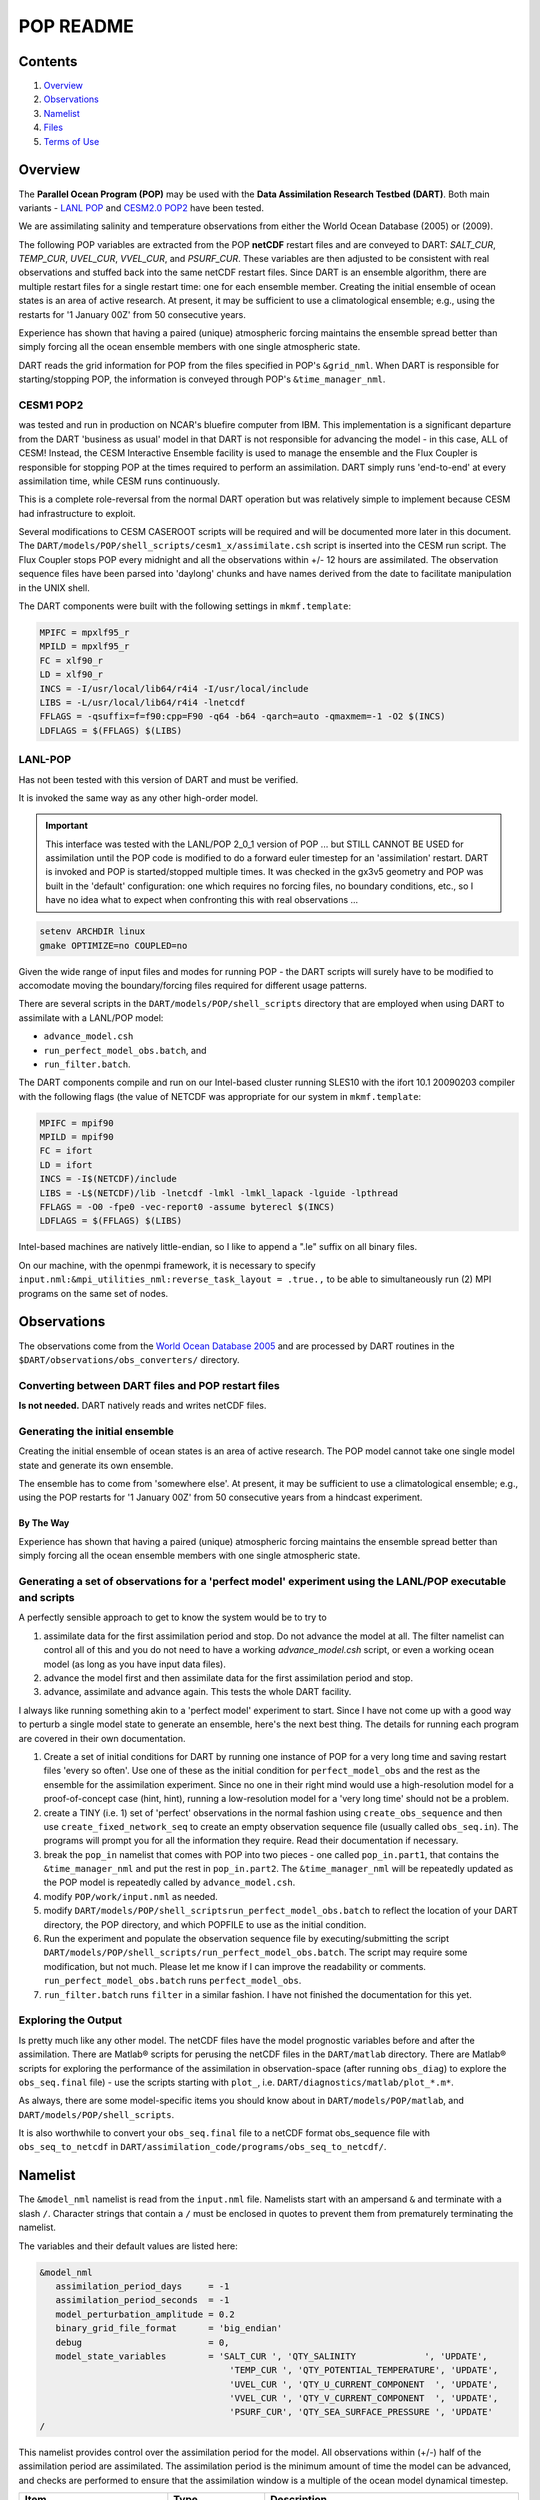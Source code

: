 ##########
POP README
##########

Contents
========

#. `Overview`_
#. `Observations`_
#. `Namelist`_
#. `Files`_
#. `Terms of Use`_

Overview
========

The **Parallel Ocean Program (POP)** may be used with the **Data Assimilation
Research Testbed (DART)**. Both main variants - `LANL POP
<https://climatemodeling.science.energy.gov/projects/climate-ocean-and-sea-ice-modeling-cosim>`_
and `CESM2.0 POP2 <https://www.cesm.ucar.edu/models/cesm2/ocean/>`_ have been
tested.

We are assimilating salinity and temperature observations from either the World
Ocean Database (2005) or (2009).

The following POP variables are extracted from the POP **netCDF** restart files
and are conveyed to DART: *SALT_CUR*, *TEMP_CUR*, *UVEL_CUR*, *VVEL_CUR*, and
*PSURF_CUR*. These variables are then adjusted to be consistent with real
observations and stuffed back into the same netCDF restart files. Since DART is
an ensemble algorithm, there are multiple restart files for a single restart
time: one for each ensemble member. Creating the initial ensemble of ocean
states is an area of active research. At present, it may be sufficient to use a
climatological ensemble; e.g., using the restarts for '1 January 00Z' from 50
consecutive years.

Experience has shown that having a paired (unique) atmospheric forcing maintains
the ensemble spread better than simply forcing all the ocean ensemble members
with one single atmospheric state.

DART reads the grid information for POP from the files specified in POP's
``&grid_nml``. When DART is responsible for starting/stopping POP, the 
information is conveyed through POP's ``&time_manager_nml``.


CESM1 POP2
----------

was tested and run in production on NCAR's bluefire computer from IBM. This
implementation is a significant departure from the DART 'business as usual'
model in that DART is not responsible for advancing the model - in this case,
ALL of CESM! Instead, the CESM Interactive Ensemble facility is used to manage
the ensemble and the Flux Coupler is responsible for stopping POP at the times
required to perform an assimilation. DART simply runs 'end-to-end' at every
assimilation time, while CESM runs continuously.

This is a complete role-reversal from the normal DART operation but was
relatively simple to implement because CESM had infrastructure to exploit.

Several modifications to CESM CASEROOT scripts will be required and will be
documented more later in this document. The
``DART/models/POP/shell_scripts/cesm1_x/assimilate.csh`` script is inserted into
the CESM run script. The Flux Coupler stops POP every midnight and all the
observations within +/- 12 hours are assimilated. The observation sequence files
have been parsed into 'daylong' chunks and have names derived from the date to
facilitate manipulation in the UNIX shell.

The DART components were built with the following settings in ``mkmf.template``:

.. code-block:: perl

   MPIFC = mpxlf95_r
   MPILD = mpxlf95_r
   FC = xlf90_r
   LD = xlf90_r
   INCS = -I/usr/local/lib64/r4i4 -I/usr/local/include
   LIBS = -L/usr/local/lib64/r4i4 -lnetcdf
   FFLAGS = -qsuffix=f=f90:cpp=F90 -q64 -b64 -qarch=auto -qmaxmem=-1 -O2 $(INCS)
   LDFLAGS = $(FFLAGS) $(LIBS)

LANL-POP
--------

Has not been tested with this version of DART and must be verified.

It is invoked the same way as any other high-order model.

.. important:: 

   This interface was tested with the LANL/POP 2_0_1 version of POP ... but
   STILL CANNOT BE USED for assimilation until the POP code is modified to do a
   forward euler timestep for an 'assimilation' restart. DART is invoked and POP
   is started/stopped multiple times. It was checked in the gx3v5 geometry and
   POP was built in the 'default' configuration: one which requires no forcing
   files, no boundary conditions, etc., so I have no idea what to expect when
   confronting this with real observations ...

.. code-block:: bash

   setenv ARCHDIR linux
   gmake OPTIMIZE=no COUPLED=no
         
Given the wide range of input files and modes for running POP - the DART scripts
will surely have to be modified to accomodate moving the boundary/forcing files
required for different usage patterns.

There are several scripts in the ``DART/models/POP/shell_scripts`` directory
that are employed when using DART to assimilate with a LANL/POP model:

- ``advance_model.csh``
- ``run_perfect_model_obs.batch``, and
- ``run_filter.batch``.

The DART components compile and run on our Intel-based cluster running SLES10
with the ifort 10.1 20090203 compiler with the following flags (the value of
NETCDF was appropriate for our system in ``mkmf.template``:

.. code-block:: perl

   MPIFC = mpif90
   MPILD = mpif90
   FC = ifort
   LD = ifort
   INCS = -I$(NETCDF)/include
   LIBS = -L$(NETCDF)/lib -lnetcdf -lmkl -lmkl_lapack -lguide -lpthread
   FFLAGS = -O0 -fpe0 -vec-report0 -assume byterecl $(INCS)
   LDFLAGS = $(FFLAGS) $(LIBS)
         

Intel-based machines are natively little-endian, so I like to append a ".le"
suffix on all binary files.

On our machine, with the openmpi framework, it is necessary to specify
``input.nml:&mpi_utilities_nml:reverse_task_layout = .true.,`` to be able to
simultaneously run (2) MPI programs on the same set of nodes.

Observations
============

The observations come from the `World Ocean Database 2005
<http://www.nodc.noaa.gov/OC5/WOD05/pr_wod05.html>`_ and are processed by DART
routines in the ``$DART/observations/obs_converters/`` directory.

Converting between DART files and POP restart files
---------------------------------------------------

**Is not needed.** DART natively reads and writes netCDF files.

Generating the initial ensemble
-------------------------------

Creating the initial ensemble of ocean states is an area of active research.
The POP model cannot take one single model state and generate its own ensemble.

The ensemble has to come from 'somewhere else'. At present, it may be sufficient
to use a climatological ensemble; e.g., using the POP restarts for '1 January
00Z' from 50 consecutive years from a hindcast experiment.

By The Way
~~~~~~~~~~

Experience has shown that having a paired (unique) atmospheric forcing maintains
the ensemble spread better than simply forcing all the ocean ensemble members
with one single atmospheric state.

Generating a set of observations for a 'perfect model' experiment using the LANL/POP executable and scripts
-----------------------------------------------------------------------------------------------------------

A perfectly sensible approach to get to know the system would be to try to

#. assimilate data for the first assimilation period and stop. Do not advance
   the model at all. The filter namelist can control all of this and you do
   not need to have a working *advance_model.csh* script, or even a working
   ocean model (as long as you have input data files).
#. advance the model first and then assimilate data for the first
   assimilation period and stop.
#. advance, assimilate and advance again. This tests the whole DART facility.

I always like running something akin to a 'perfect model' experiment to
start. Since I have not come up with a good way to perturb a single model
state to generate an ensemble, here's the next best thing. The details for
running each program are covered in their own documentation.

#. Create a set of initial conditions for DART by running one instance of POP
   for a very long time and saving restart files 'every so often'. Use one of
   these as the initial condition for ``perfect_model_obs`` and the rest as the
   ensemble for the assimilation experiment. Since no one in their right mind
   would use a high-resolution model for a proof-of-concept case (hint,
   hint), running a low-resolution model for a 'very long time' should not be
   a problem.
#. create a TINY (i.e. 1) set of 'perfect' observations in the normal
   fashion using ``create_obs_sequence`` and then use
   ``create_fixed_network_seq`` to create an empty observation sequence file
   (usually called ``obs_seq.in``). The programs will prompt you for all the
   information they require. Read their documentation if necessary.
#. break the ``pop_in`` namelist that comes with POP into two pieces - one
   called ``pop_in.part1``, that contains the ``&time_manager_nml`` and put the
   rest in ``pop_in.part2``. The ``&time_manager_nml`` will be repeatedly
   updated as the POP model is repeatedly called by ``advance_model.csh``.
#. modify ``POP/work/input.nml`` as needed.
#. modify ``DART/models/POP/shell_scriptsrun_perfect_model_obs.batch`` to
   reflect the location of your DART directory, the POP directory, and which
   POPFILE to use as the initial condition.
#. Run the experiment and populate the observation sequence file by
   executing/submitting the script
   ``DART/models/POP/shell_scripts/run_perfect_model_obs.batch``. The script
   may require some modification, but not much. Please let me know if I can
   improve the readability or comments. ``run_perfect_model_obs.batch`` runs
   ``perfect_model_obs``.
#. ``run_filter.batch`` runs ``filter`` in a similar fashion. I have not
   finished the documentation for this yet.

Exploring the Output
--------------------

Is pretty much like any other model. The netCDF files have the model prognostic
variables before and after the assimilation. There are Matlab® scripts for
perusing the netCDF files in the ``DART/matlab`` directory. There are Matlab®
scripts for exploring the performance of the assimilation in observation-space
(after running ``obs_diag``) to explore the ``obs_seq.final`` file) - use the
scripts starting with ``plot_``, i.e. ``DART/diagnostics/matlab/plot_*.m*``.

As always, there are some model-specific items you should know about in
``DART/models/POP/matlab``, and ``DART/models/POP/shell_scripts``.

It is also worthwhile to convert your ``obs_seq.final`` file to a netCDF format
obs_sequence file with ``obs_seq_to_netcdf`` in
``DART/assimilation_code/programs/obs_seq_to_netcdf/``.

Namelist
========

The ``&model_nml`` namelist is read from the ``input.nml`` file. Namelists
start with an ampersand ``&`` and terminate with a slash ``/``. Character
strings that contain a ``/`` must be enclosed in quotes to prevent them from
prematurely terminating the namelist.

The variables and their default values are listed here:

.. code-block:: fortran

   &model_nml
      assimilation_period_days     = -1
      assimilation_period_seconds  = -1
      model_perturbation_amplitude = 0.2
      binary_grid_file_format      = 'big_endian'
      debug                        = 0,
      model_state_variables        = 'SALT_CUR ', 'QTY_SALINITY             ', 'UPDATE',
                                       'TEMP_CUR ', 'QTY_POTENTIAL_TEMPERATURE', 'UPDATE',
                                       'UVEL_CUR ', 'QTY_U_CURRENT_COMPONENT  ', 'UPDATE',
                                       'VVEL_CUR ', 'QTY_V_CURRENT_COMPONENT  ', 'UPDATE',
                                       'PSURF_CUR', 'QTY_SEA_SURFACE_PRESSURE ', 'UPDATE'
   /

This namelist provides control over the assimilation period for the model. All
observations within (+/-) half of the assimilation period are assimilated. The
assimilation period is the minimum amount of time the model can be advanced, and
checks are performed to ensure that the assimilation window is a multiple of the
ocean model dynamical timestep.

+-------------------------------------+-------------------+------------------------------------------------------------+
| Item                                | Type              | Description                                                |
+=====================================+===================+============================================================+
| ``assimilation_period_days``        | integer           | The number of days to advance the model for each           | 
|                                     |                   | assimilation. If both ``assimilation_period_days`` and     |
|                                     |                   | ``assimilation_period_seconds`` are ≤ 0; the value of the  | 
|                                     |                   | POP namelist variables ``restart_freq`` and                |
|                                     |                   | ``restart_freq_opt`` are used to determine the             |
|                                     |                   | assimilation period.                                       |
|                                     |                   |                                                            |
|                                     |                   | *WARNING:* in the CESM framework, the ``restart_freq`` is  |
|                                     |                   | set to a value that is not useful so DART defaults to 1    |
|                                     |                   | day - even if you are using POP in the LANL framework.     |
+-------------------------------------+-------------------+------------------------------------------------------------+
| ``assimilation_period_seconds``     | integer           | In addition to ``assimilation_period_days``, the number    |
|                                     |                   | of seconds to advance the model for each assimilation.     |
|                                     |                   | Make sure you read the description of                      |
|                                     |                   | ``assimilation_period_days*.                               |
+-------------------------------------+-------------------+------------------------------------------------------------+
| ``model_perturbation_amplitude``    | real(r8)          | Reserved for future use.                                   |
+-------------------------------------+-------------------+------------------------------------------------------------+
| ``binary_grid_file_format``         | character(len=32) | The POP grid files are in a binary format. Valid values    |
|                                     |                   | are ``native``, ``big_endian``, or ``little_endian``.      |
|                                     |                   | Modern versions of Fortran allow you to specify the        |
|                                     |                   | endianness of the file you wish to read when they are      |
|                                     |                   | opened as opposed to needing to set a compiler switch or   |
|                                     |                   | environment variable.                                      |
+-------------------------------------+-------------------+------------------------------------------------------------+
| ``debug``                           | integer           | The switch to specify the run-time verbosity.              |
|                                     |                   |                                                            |
|                                     |                   | - ``0`` is as quiet as it gets.                            |
|                                     |                   | - ``> 1`` provides more run-time messages.                 |
|                                     |                   | - ``> 5`` provides ALL run-time messages.                  |
|                                     |                   |                                                            |
|                                     |                   | All values above ``0`` will also write a netCDF file of    |
|                                     |                   | the grid information and perform a grid interpolation      |
|                                     |                   | test.                                                      |
+-------------------------------------+-------------------+------------------------------------------------------------+
| ``model_state_variables``           | character(:,3)    | Strings that associate POP variables with a DART kind and  |
|                                     |                   | whether or not to write the updated values to the restart  |
|                                     |                   | files. These variables will be read from the POP restart   |
|                                     |                   | file and modified by the assimilation. Some (perhaps all)  |
|                                     |                   | will be used by the forward observation operators. If the  |
|                                     |                   | 3rd column is 'UPDATE', the output files will have the     |
|                                     |                   | modified (assimilated,posterior) values. If the 3rd        |
|                                     |                   | column is 'NO_COPY_BACK', that variable will not be        |
|                                     |                   | written to the restart files. **The DART diagnostic files  |
|                                     |                   | will always have the (modified) posterior values.**        |
|                                     |                   | Diagnostic variables that are useful for the calculation   |
|                                     |                   | of the forward observation operator but have no impact on  |
|                                     |                   | the forecast trajectory of the model could have a value of |
|                                     |                   | ``NO_COPY_BACK``. The DART kind must be one found in the   |
|                                     |                   | ``obs_kind_mod.f90`` source code file kept in              |
|                                     |                   | ``DART/assimilation_code/modules/observations/`` **AFTER** |
|                                     |                   | it gets built by ``preprocess``. Most of the ocean         |
|                                     |                   | observation kinds are specified within the                 |
|                                     |                   | ``obs_def_ocean_mod.f90`` source code file kept in         |
|                                     |                   | ``DART/observations/forward_operators/``, so it should be  |
|                                     |                   | specified in the ``&preprocess_nml:input_files``           |
|                                     |                   | variable.                                                  |
+-------------------------------------+-------------------+------------------------------------------------------------+

.. code-block:: fortran

      namelist /time_manager_nml/  runid, stop_option, stop_count, &
             time_mix_opt, fit_freq, time_mix_freq, dt_option, dt_count, &
             impcor, laccel, accel_file, dtuxcel, allow_leapyear, &
             date_separator, iyear0, imonth0, iday0, ihour0, iminute0, isecond0

This namelist is read in a file called ``pop_in``. This namelist is the same
one that is used by the ocean model and is used to control the integration
length of POP.

It is unimportant for the CESM/POP experiments but is critically important for
the LANL/POP experiments. The values are explained in full in the POP
documentation. The DART code reads the namelist and simply overwrites several
values with the new time integration information. All the other values are
unchanged.

``dart_to_pop`` writes out a new ``&time_manager_nml`` in ``pop_in.DART`` if the
DART state being converted has the ``'advance_to_time'`` record in it. This is
the case during the middle of a DART experiment, but is not typically
encountered if one is working with DART 'initial conditions' or 'restart'
files. The ``pop_in.DART`` must be concatenated with the other namelists
needed by POP into a file called ``pop_in``. We have chosen to store the
other namelists (which contain static information) in a file called
``pop_in.part2``. Initially, the ``time_manager_nml`` is stored in a companion
file called ``pop_in.part1`` and the two files are concatenated into the
expected ``pop_in`` - then, during the course of an assimilation experiment,
DART keeps writing out a new ``time_manager_nml`` with new integration
information - which gets appended with the static information in
``pop_in.part2``.

If you are running the support programs in a standalone fashion (as you
might if you are converting restart files into an intial ensemble), the
'valid time' of the model state comes from the restart file - NOT - the
namelist. You can always patch the times in the headers with
``restart_file_utility``.

Only the namelist variables of interest to DART are discussed. All other
namelist variables are ignored by DART - but mean something to POP.

+-------------------------------------+-----------------------------------+------------------------------------------+
| Item                                | Type                              | Description                              |
+=====================================+===================================+==========================================+
| ``stop_option``                     | character [default: ``'nday'``]   | The units for ``stop_count``.            |
+-------------------------------------+-----------------------------------+------------------------------------------+
| ``stop_count``                      | integer [default: ``1``]          | The duration of the model integration.   |
|                                     |                                   | The units come from ``stop_option``.     |
+-------------------------------------+-----------------------------------+------------------------------------------+

Example Namelist
----------------

.. code-block:: fortran

   &time_manager_nml
      runid          = 'gx3v5'
      stop_option    = 'nday'
      stop_count     = 1
      time_mix_opt   = 'avgfit'
      fit_freq       = 1
      time_mix_freq  = 17
      dt_option      = 'auto_dt'
      dt_count       = 1
      impcor         = .true.
      laccel         = .false.
      accel_file     = 'unknown_accel_file'
      dtuxcel        = 1.0
      allow_leapyear = .true.
      iyear0         = 2000
      imonth0        = 1
      iday0          = 1
      ihour0         = 0
      iminute0       = 0
      isecond0       = 0
      date_separator = '-'
   /

Files
=====

+-------------------------------+---------------------------------------------+
| filename                      | purpose                                     |
+===============================+=============================================+
| input.nml                     | to read the model_mod namelist              |
+-------------------------------+---------------------------------------------+
| pop_in                        | to read the model_mod namelist              |
+-------------------------------+---------------------------------------------+
| pop.r.nc                      | provides grid dimensions and 'valid_time'   |
|                               | of the model state                          |
+-------------------------------+---------------------------------------------+
| *&grid_nml* "horiz_grid_file" | contains the values of the horizontal grid  |
+-------------------------------+---------------------------------------------+
| *&grid_nml* "vert_grid_file"  | contains the number and values of the       |
|                               | vertical levels                             |
+-------------------------------+---------------------------------------------+
| true_state.nc                 | the time-history of the "true" model state  |
|                               | from an OSSE                                |
+-------------------------------+---------------------------------------------+
| preassim.nc                   | the time-history of the model state before  |
|                               | assimilation                                |
+-------------------------------+---------------------------------------------+
| analysis.nc                   | the time-history of the model state after   |
|                               | assimilation                                |
+-------------------------------+---------------------------------------------+
| dart_log.out [default name]   | the run-time diagnostic output              |
+-------------------------------+---------------------------------------------+
| dart_log.nml [default name]   | the record of all the namelists actually    |
|                               | USED - contains the default values          |
+-------------------------------+---------------------------------------------+

Terms of Use
============

DART software - Copyright UCAR. This open source software is provided by UCAR,
"as is", without charge, subject to all terms of use at
http://www.image.ucar.edu/DAReS/DART/DART_download

.. |DART project logo| image:: ../../docs/images/Dartboard7.png
   :height: 70px
